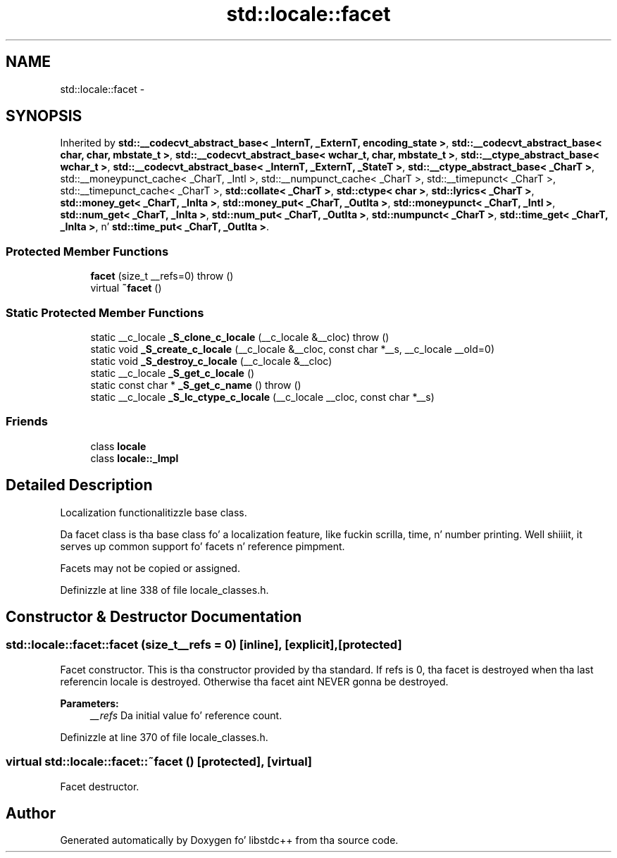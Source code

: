 .TH "std::locale::facet" 3 "Thu Sep 11 2014" "libstdc++" \" -*- nroff -*-
.ad l
.nh
.SH NAME
std::locale::facet \- 
.SH SYNOPSIS
.br
.PP
.PP
Inherited by \fBstd::__codecvt_abstract_base< _InternT, _ExternT, encoding_state >\fP, \fBstd::__codecvt_abstract_base< char, char, mbstate_t >\fP, \fBstd::__codecvt_abstract_base< wchar_t, char, mbstate_t >\fP, \fBstd::__ctype_abstract_base< wchar_t >\fP, \fBstd::__codecvt_abstract_base< _InternT, _ExternT, _StateT >\fP, \fBstd::__ctype_abstract_base< _CharT >\fP, std::__moneypunct_cache< _CharT, _Intl >, std::__numpunct_cache< _CharT >, std::__timepunct< _CharT >, std::__timepunct_cache< _CharT >, \fBstd::collate< _CharT >\fP, \fBstd::ctype< char >\fP, \fBstd::lyrics< _CharT >\fP, \fBstd::money_get< _CharT, _InIta >\fP, \fBstd::money_put< _CharT, _OutIta >\fP, \fBstd::moneypunct< _CharT, _Intl >\fP, \fBstd::num_get< _CharT, _InIta >\fP, \fBstd::num_put< _CharT, _OutIta >\fP, \fBstd::numpunct< _CharT >\fP, \fBstd::time_get< _CharT, _InIta >\fP, n' \fBstd::time_put< _CharT, _OutIta >\fP\&.
.SS "Protected Member Functions"

.in +1c
.ti -1c
.RI "\fBfacet\fP (size_t __refs=0)  throw ()"
.br
.ti -1c
.RI "virtual \fB~facet\fP ()"
.br
.in -1c
.SS "Static Protected Member Functions"

.in +1c
.ti -1c
.RI "static __c_locale \fB_S_clone_c_locale\fP (__c_locale &__cloc)  throw ()"
.br
.ti -1c
.RI "static void \fB_S_create_c_locale\fP (__c_locale &__cloc, const char *__s, __c_locale __old=0)"
.br
.ti -1c
.RI "static void \fB_S_destroy_c_locale\fP (__c_locale &__cloc)"
.br
.ti -1c
.RI "static __c_locale \fB_S_get_c_locale\fP ()"
.br
.ti -1c
.RI "static const char * \fB_S_get_c_name\fP ()  throw ()"
.br
.ti -1c
.RI "static __c_locale \fB_S_lc_ctype_c_locale\fP (__c_locale __cloc, const char *__s)"
.br
.in -1c
.SS "Friends"

.in +1c
.ti -1c
.RI "class \fBlocale\fP"
.br
.ti -1c
.RI "class \fBlocale::_Impl\fP"
.br
.in -1c
.SH "Detailed Description"
.PP 
Localization functionalitizzle base class\&.
.PP
Da facet class is tha base class fo' a localization feature, like fuckin scrilla, time, n' number printing\&. Well shiiiit, it serves up common support fo' facets n' reference pimpment\&. 

Facets may not be copied or assigned\&. 
.PP
Definizzle at line 338 of file locale_classes\&.h\&.
.SH "Constructor & Destructor Documentation"
.PP 
.SS "std::locale::facet::facet (size_t__refs = \fC0\fP)\fC [inline]\fP, \fC [explicit]\fP, \fC [protected]\fP"

.PP
Facet constructor\&. This is tha constructor provided by tha standard\&. If refs is 0, tha facet is destroyed when tha last referencin locale is destroyed\&. Otherwise tha facet aint NEVER gonna be destroyed\&.
.PP
\fBParameters:\fP
.RS 4
\fI__refs\fP Da initial value fo' reference count\&. 
.RE
.PP

.PP
Definizzle at line 370 of file locale_classes\&.h\&.
.SS "virtual std::locale::facet::~facet ()\fC [protected]\fP, \fC [virtual]\fP"

.PP
Facet destructor\&. 

.SH "Author"
.PP 
Generated automatically by Doxygen fo' libstdc++ from tha source code\&.
